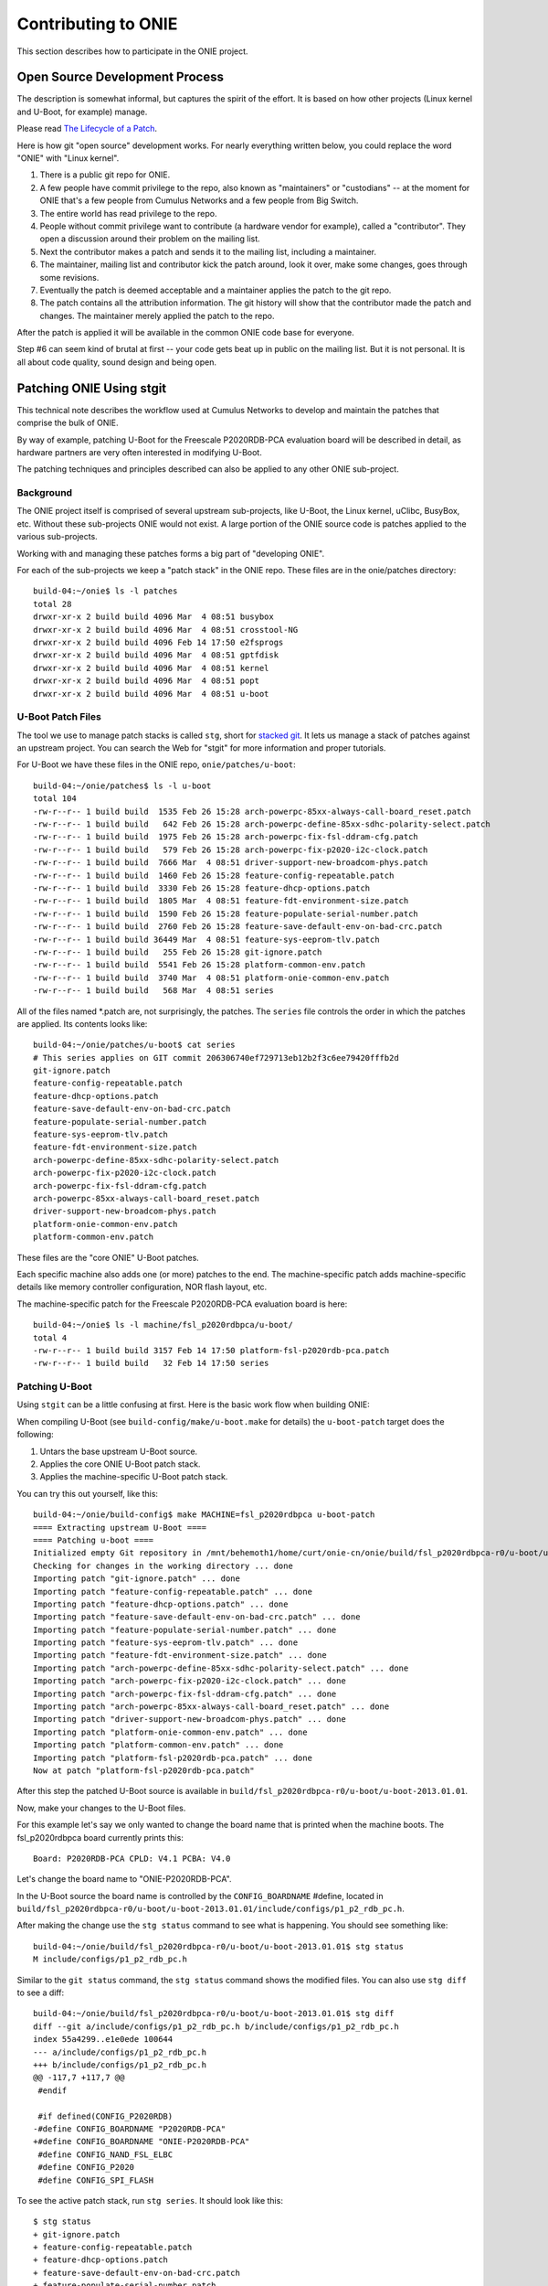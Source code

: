 Contributing to ONIE
====================

This section describes how to participate in the ONIE project.

Open Source Development Process
-------------------------------

The description is somewhat informal, but captures the spirit of the
effort.  It is based on how other projects (Linux kernel and U-Boot,
for example) manage.

Please read `The Lifecycle of a Patch
<http://www.linuxfoundation.org/content/22-lifecycle-patch>`_.

Here is how git "open source" development works. For nearly everything written
below, you could replace the word "ONIE" with "Linux kernel".

1.  There is a public git repo for ONIE.

2.  A few people have commit privilege to the repo, also known as
    "maintainers" or "custodians" -- at the moment for ONIE that's a few
    people from Cumulus Networks and a few people from Big Switch.

3.  The entire world has read privilege to the repo.

4.  People without commit privilege want to contribute (a hardware
    vendor for example), called a "contributor".  They open a
    discussion around their problem on the mailing list.

5.  Next the contributor makes a patch and sends it to the mailing
    list, including a maintainer.

6.  The maintainer, mailing list and contributor kick the patch
    around, look it over, make some changes, goes through some
    revisions.

7.  Eventually the patch is deemed acceptable and a maintainer applies
    the patch to the git repo.

8.  The patch contains all the attribution information.  The git
    history will show that the contributor made the patch and changes.
    The maintainer merely applied the patch to the repo.

After the patch is applied it will be available in the common ONIE
code base for everyone.

Step #6 can seem kind of brutal at first -- your code gets beat up in
public on the mailing list.  But it is not personal.  It is all about
code quality, sound design and being open.

.. _creating_stg_patches:

Patching ONIE Using stgit
-------------------------

This technical note describes the workflow used at Cumulus Networks to
develop and maintain the patches that comprise the bulk of ONIE.

By way of example, patching U-Boot for the Freescale P2020RDB-PCA
evaluation board will be described in detail, as hardware partners are
very often interested in modifying U-Boot.

The patching techniques and principles described can also be applied
to any other ONIE sub-project.

Background
^^^^^^^^^^

The ONIE project itself is comprised of several upstream sub-projects,
like U-Boot, the Linux kernel, uClibc, BusyBox, etc.  Without these
sub-projects ONIE would not exist.  A large portion of the ONIE source
code is patches applied to the various sub-projects.

Working with and managing these patches forms a big part of
"developing ONIE".

For each of the sub-projects we keep a "patch stack" in the ONIE repo.
These files are in the onie/patches directory::

  build-04:~/onie$ ls -l patches
  total 28
  drwxr-xr-x 2 build build 4096 Mar  4 08:51 busybox
  drwxr-xr-x 2 build build 4096 Mar  4 08:51 crosstool-NG
  drwxr-xr-x 2 build build 4096 Feb 14 17:50 e2fsprogs
  drwxr-xr-x 2 build build 4096 Mar  4 08:51 gptfdisk
  drwxr-xr-x 2 build build 4096 Mar  4 08:51 kernel
  drwxr-xr-x 2 build build 4096 Mar  4 08:51 popt
  drwxr-xr-x 2 build build 4096 Mar  4 08:51 u-boot

U-Boot Patch Files
^^^^^^^^^^^^^^^^^^

The tool we use to manage patch stacks is called ``stg``, short for
`stacked git <https://gna.org/projects/stgit>`_.  It lets us manage a
stack of patches against an upstream project.  You can search the Web for "stgit"
for more information and proper tutorials.

For U-Boot we have these files in the ONIE repo, ``onie/patches/u-boot``::

  build-04:~/onie/patches$ ls -l u-boot
  total 104
  -rw-r--r-- 1 build build  1535 Feb 26 15:28 arch-powerpc-85xx-always-call-board_reset.patch
  -rw-r--r-- 1 build build   642 Feb 26 15:28 arch-powerpc-define-85xx-sdhc-polarity-select.patch
  -rw-r--r-- 1 build build  1975 Feb 26 15:28 arch-powerpc-fix-fsl-ddram-cfg.patch
  -rw-r--r-- 1 build build   579 Feb 26 15:28 arch-powerpc-fix-p2020-i2c-clock.patch
  -rw-r--r-- 1 build build  7666 Mar  4 08:51 driver-support-new-broadcom-phys.patch
  -rw-r--r-- 1 build build  1460 Feb 26 15:28 feature-config-repeatable.patch
  -rw-r--r-- 1 build build  3330 Feb 26 15:28 feature-dhcp-options.patch
  -rw-r--r-- 1 build build  1805 Mar  4 08:51 feature-fdt-environment-size.patch
  -rw-r--r-- 1 build build  1590 Feb 26 15:28 feature-populate-serial-number.patch
  -rw-r--r-- 1 build build  2760 Feb 26 15:28 feature-save-default-env-on-bad-crc.patch
  -rw-r--r-- 1 build build 36449 Mar  4 08:51 feature-sys-eeprom-tlv.patch
  -rw-r--r-- 1 build build   255 Feb 26 15:28 git-ignore.patch
  -rw-r--r-- 1 build build  5541 Feb 26 15:28 platform-common-env.patch
  -rw-r--r-- 1 build build  3740 Mar  4 08:51 platform-onie-common-env.patch
  -rw-r--r-- 1 build build   568 Mar  4 08:51 series

All of the files named \*.patch are, not surprisingly, the patches.
The ``series`` file controls the order in which the patches are
applied.  Its contents looks like::

  build-04:~/onie/patches/u-boot$ cat series
  # This series applies on GIT commit 206306740ef729713eb12b2f3c6ee79420fffb2d
  git-ignore.patch
  feature-config-repeatable.patch
  feature-dhcp-options.patch
  feature-save-default-env-on-bad-crc.patch
  feature-populate-serial-number.patch
  feature-sys-eeprom-tlv.patch
  feature-fdt-environment-size.patch
  arch-powerpc-define-85xx-sdhc-polarity-select.patch
  arch-powerpc-fix-p2020-i2c-clock.patch
  arch-powerpc-fix-fsl-ddram-cfg.patch
  arch-powerpc-85xx-always-call-board_reset.patch
  driver-support-new-broadcom-phys.patch
  platform-onie-common-env.patch
  platform-common-env.patch

These files are the "core ONIE" U-Boot patches.

Each specific machine also adds one (or more) patches to the end.  The
machine-specific patch adds machine-specific details like memory
controller configuration, NOR flash layout, etc.

The machine-specific patch for the Freescale P2020RDB-PCA evaluation
board is here::

  build-04:~/onie$ ls -l machine/fsl_p2020rdbpca/u-boot/
  total 4
  -rw-r--r-- 1 build build 3157 Feb 14 17:50 platform-fsl-p2020rdb-pca.patch
  -rw-r--r-- 1 build build   32 Feb 14 17:50 series

Patching U-Boot
^^^^^^^^^^^^^^^

Using ``stgit`` can be a little confusing at first.  Here is
the basic work flow when building ONIE:

When compiling U-Boot (see ``build-config/make/u-boot.make`` for details)
the ``u-boot-patch`` target does the following:

1. Untars the base upstream U-Boot source.

2. Applies the core ONIE U-Boot patch stack.

3. Applies the machine-specific U-Boot patch stack.

You can try this out yourself, like this::

  build-04:~/onie/build-config$ make MACHINE=fsl_p2020rdbpca u-boot-patch
  ==== Extracting upstream U-Boot ====
  ==== Patching u-boot ====
  Initialized empty Git repository in /mnt/behemoth1/home/curt/onie-cn/onie/build/fsl_p2020rdbpca-r0/u-boot/u-boot-2013.01.01/.git/
  Checking for changes in the working directory ... done
  Importing patch "git-ignore.patch" ... done
  Importing patch "feature-config-repeatable.patch" ... done
  Importing patch "feature-dhcp-options.patch" ... done
  Importing patch "feature-save-default-env-on-bad-crc.patch" ... done
  Importing patch "feature-populate-serial-number.patch" ... done
  Importing patch "feature-sys-eeprom-tlv.patch" ... done
  Importing patch "feature-fdt-environment-size.patch" ... done
  Importing patch "arch-powerpc-define-85xx-sdhc-polarity-select.patch" ... done
  Importing patch "arch-powerpc-fix-p2020-i2c-clock.patch" ... done
  Importing patch "arch-powerpc-fix-fsl-ddram-cfg.patch" ... done
  Importing patch "arch-powerpc-85xx-always-call-board_reset.patch" ... done
  Importing patch "driver-support-new-broadcom-phys.patch" ... done
  Importing patch "platform-onie-common-env.patch" ... done
  Importing patch "platform-common-env.patch" ... done
  Importing patch "platform-fsl-p2020rdb-pca.patch" ... done
  Now at patch "platform-fsl-p2020rdb-pca.patch"

After this step the patched U-Boot source is available in
``build/fsl_p2020rdbpca-r0/u-boot/u-boot-2013.01.01``.

Now, make your changes to the U-Boot files.

For this example let's say we only wanted to change the board
name that is printed when the machine boots. The fsl_p2020rdbpca
board currently prints this::

  Board: P2020RDB-PCA CPLD: V4.1 PCBA: V4.0

Let's change the board name to "ONIE-P2020RDB-PCA".

In the U-Boot source the board name is controlled by the
``CONFIG_BOARDNAME`` #define, located in
``build/fsl_p2020rdbpca-r0/u-boot/u-boot-2013.01.01/include/configs/p1_p2_rdb_pc.h``.

After making the change use the ``stg status`` command to see what is
happening. You should see something like::

  build-04:~/onie/build/fsl_p2020rdbpca-r0/u-boot/u-boot-2013.01.01$ stg status
  M include/configs/p1_p2_rdb_pc.h

Similar to the ``git status`` command, the ``stg status`` command shows
the modified files.  You can also use ``stg diff`` to see a diff::

  build-04:~/onie/build/fsl_p2020rdbpca-r0/u-boot/u-boot-2013.01.01$ stg diff
  diff --git a/include/configs/p1_p2_rdb_pc.h b/include/configs/p1_p2_rdb_pc.h
  index 55a4299..e1e0ede 100644
  --- a/include/configs/p1_p2_rdb_pc.h
  +++ b/include/configs/p1_p2_rdb_pc.h
  @@ -117,7 +117,7 @@
   #endif
  
   #if defined(CONFIG_P2020RDB)
  -#define CONFIG_BOARDNAME "P2020RDB-PCA"
  +#define CONFIG_BOARDNAME "ONIE-P2020RDB-PCA"
   #define CONFIG_NAND_FSL_ELBC
   #define CONFIG_P2020
   #define CONFIG_SPI_FLASH

To see the active patch stack, run ``stg series``. It should look like this::

  $ stg status
  + git-ignore.patch
  + feature-config-repeatable.patch
  + feature-dhcp-options.patch
  + feature-save-default-env-on-bad-crc.patch
  + feature-populate-serial-number.patch
  + feature-sys-eeprom-tlv.patch
  + feature-fdt-environment-size.patch
  + arch-powerpc-define-85xx-sdhc-polarity-select.patch
  + arch-powerpc-fix-p2020-i2c-clock.patch
  + arch-powerpc-fix-fsl-ddram-cfg.patch
  + arch-powerpc-85xx-always-call-board_reset.patch
  + driver-support-new-broadcom-phys.patch
  + platform-onie-common-env.patch
  + platform-common-env.patch
  > platform-fsl-p2020rdb-pca.patch

The patch prefaced with the ">" is the active patch.

In this case, we want to add the changes to the
``platform-fsl-p2020rdb-pca.patch`` patch, which is already the active
patch. To do so, run the ``stg refresh`` command, like this::

  build-04:~/onie/build/fsl_p2020rdbpca-r0/u-boot/u-boot-2013.01.01$ stg refresh
  Now at patch "platform-fsl-p2020rdb-pca.patch"

That will put the "modified" file into the
``platform-fsl-p2020rdb-pca.patch``, which is what we want.

.. note::

  If you were changing a patch deeper in the patch stack you would use::

    stg refresh -p <patch_name>

  to add the changes to a patch buried in the patch stack.

Now the ``stg status`` command will show no changes::

  build-04:~/onie/build/fsl_p2020rdbpca-r0/u-boot/u-boot-2013.01.01$ stg status

Next we want to "export" the ``platform-fsl-p2020rdb-pca.patch`` back out
to the ``onie/machine/fsl_p2020rdbpca/u-boot directory``, by way of a temp
directory, like this::

  build-04:~/onie/build/fsl_p2020rdbpca-r0/u-boot/u-boot-2013.01.01$ stg export -d /tmp
  Checking for changes in the working directory ... done
  build-04:~/onie/build/fsl_p2020rdbpca-r0/u-boot/u-boot-2013.01.01$ cp /tmp/platform-fsl-p2020rdb-pca.patch ../../../../machine/fsl_p2020rdbpca/u-boot

Wrapping Up
^^^^^^^^^^^

At this point the U-Boot patch is ready.  Now change directories to
the top level ``onie`` directory and check the output of ``git status`` and
``git diff``::

  build-04:~/onie$ git status
  # On branch master
  # Your branch is ahead of 'origin/master' by 1 commit.
  #
  # Changes not staged for commit:
  #   (use "git add <file>..." to update what will be committed)
  #   (use "git checkout -- <file>..." to discard changes in working directory)
  #
  #       modified:   machine/fsl_p2020rdbpca/u-boot/platform-fsl-p2020rdb-pca.patch
  #
  no changes added to commit (use "git add" and/or "git commit -a")

  build-04:~/onie$ git diff
  diff --git a/machine/fsl_p2020rdbpca/u-boot/platform-fsl-p2020rdb-pca.patch b/machine/fsl_p2020rdbpca/u-boot/platform-fsl-p2020rdb-pca.patc
  index 11e1e2d..c0a1dcf 100644
  --- a/machine/fsl_p2020rdbpca/u-boot/platform-fsl-p2020rdb-pca.patch
  +++ b/machine/fsl_p2020rdbpca/u-boot/platform-fsl-p2020rdb-pca.patch
  @@ -15,9 +15,18 @@ index e4b0d44..f389720 100644
    P2020RDB-PC_36BIT_NAND       powerpc     mpc85xx     p1_p2_rdb_pc        freescale      -           p1_p2_rdb_pc:P2020RDB,36BIT,NAND
    P2020RDB-PC_36BIT_SDCARD     powerpc     mpc85xx     p1_p2_rdb_pc        freescale      -           p1_p2_rdb_pc:P2020RDB,36BIT,SDCARD
   diff --git a/include/configs/p1_p2_rdb_pc.h b/include/configs/p1_p2_rdb_pc.h
  -index 964bfcd..55a4299 100644
  +index 964bfcd..e1e0ede 100644
   --- a/include/configs/p1_p2_rdb_pc.h
   +++ b/include/configs/p1_p2_rdb_pc.h
  +@@ -117,7 +117,7 @@
  + #endif
  +
  + #if defined(CONFIG_P2020RDB)
  +-#define CONFIG_BOARDNAME "P2020RDB-PCA"
  ++#define CONFIG_BOARDNAME "ONIE-P2020RDB-PCA"
  + #define CONFIG_NAND_FSL_ELBC
  + #define CONFIG_P2020
  + #define CONFIG_SPI_FLASH
   @@ -949,4 +949,69 @@ __stringify(__PCIE_RST_CMD)"\0"
  
    #define CONFIG_BOOTCOMMAND    CONFIG_HDBOOT

The modified
``machine/fsl_p2020rdbpca/u-boot/platform-fsl-p2020rdb-pca.patch`` is what
you would commit to your local git repo.

Commit these changes to your local git tree.  This is local, not going
to github, so don't worry.  Use the "git commit" command like this::

  $ git commit -a   <--- will prompt for a commit message

The commit message should contain at least the following:

- A succinct, one line description

- A description of the problem the patch is solving

- A description of how the patch solves the problem

- Reviewers and collaborators

- How the patch was tested

Now your ONIE patch is completely ready.  To make it suitable for
emailing to ONIE mailing list use the ``git format-patch`` command, like
this::

  $ git format-patch --signoff -1
  0001-fsl_p2020rdbpca-Change-board-name-to-ONIE-P2020RDB-PCA.patch

That creates the patch file
0001-fsl_p2020rdbpca-Change-board-name-to-ONIE-P2020RDB-PCA.patch

Now send that patch file to the ONIE mailing list for review.
